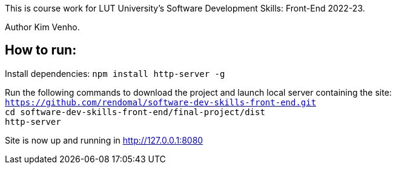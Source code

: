 This is course work for LUT University's Software Development Skills: Front-End 2022-23.

Author Kim Venho.

== How to run:

Install dependencies: `npm install http-server -g`


Run the following commands to download the project and launch local server containing the site: +
`https://github.com/rendomal/software-dev-skills-front-end.git` +
`cd software-dev-skills-front-end/final-project/dist` +
`http-server`

Site is now up and running in http://127.0.0.1:8080
